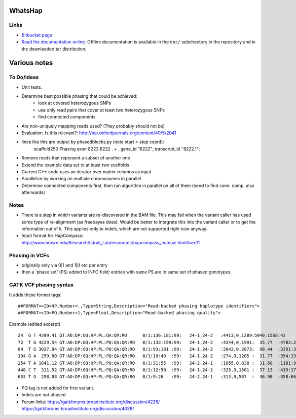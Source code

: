 WhatsHap
========


Links
-----

* `Bitbucket page <https://bitbucket.org/marcelm/whatshap/>`_
* `Read the documentation online <https://whatshap.readthedocs.org/>`_.
  Offline documentation is available in the ``doc/`` subdirectory in the
  repository and in the downloaded tar distribution.



Various notes
=============

To Do/Ideas
-----------

* Unit tests.
* Determine best possible phasing that could be achieved:
    * look at covered heterozygous SNPs
    * use only read pairs that cover at least two heterozygous SNPs
    * find connected components
* Are non-uniquely mapping reads used? (They probably should not be)
* Evaluation. Is this relevant?: http://nar.oxfordjournals.org/content/40/5/2041
* lines like this are output by phasedblocks.py (note start > stop coord):
        scaffold250     Phasing exon    8223    8222    .       +       .       gene_id "8222"; transcript_id "8222.1";
* Remove reads that represent a subset of another one
* Extend the example data set to at least two scaffolds
* Current C++ code uses an iterator over matrix columns as input
* Parallelize by working on multiple chromosomes in parallel
* Determine connected components first, then run algorithm in parallel on all
  of them (need to find conn. comp. also afterwards)

Notes
-----

* There is a step in which variants are re-discovered in the BAM file. This may
  fail when the variant caller has used some type of re-alignment (as
  freebayes does). Would be better to integrate this into the variant caller or
  to get the information out of it. This applies only to indels, which are not
  supported right now anyway.
* Input format for HapCompass: http://www.brown.edu/Research/Istrail_Lab/resources/hapcompass_manual.html#sec11

Phasing in VCFs
---------------

* originally only via 0|1 and 1|0 etc per entry
* then a 'phase set' (PS) added to INFO field: entries with same PS are in same
  set of phased genotypes

GATK VCF phasing syntax
-----------------------

It adds these format tags::

    ##FORMAT=<ID=HP,Number=.,Type=String,Description="Read-backed phasing haplotype identifiers">
    ##FORMAT=<ID=PQ,Number=1,Type=Float,Description="Read-backed phasing quality">

Example (edited excerpt)::

	24  G T 4399.41 GT:AO:DP:GQ:HP:PL:QA:QR:RO      0/1:136:181:99:   24-1,24-2   :4413,0,1289:5040:1568:42
	72  T G 4229.54 GT:AO:DP:GQ:HP:PL:PQ:QA:QR:RO   0/1:133:199:99:   24-1,24-2   :4244,0,1991:  35.77  :4783:2280:65
	84  T G 3027.84 GT:AO:DP:GQ:HP:PL:PQ:QA:QR:RO   0/1:93:181 :99:   24-1,24-2   :3042,0,2873:  98.44  :3391:3203:87
	194 G A  259.80 GT:AO:DP:GQ:HP:PL:PQ:QA:QR:RO   0/1:10:49  :99:   24-1,24-2   :274,0,1205 :  31.77  :354:1389:39
	254 T A 1041.12 GT:AO:DP:GQ:HP:PL:PQ:QA:QR:RO   0/1:31:55  :99:   24-2,24-1   :1055,0,838 :  31.60  :1181:940:24
	448 C T  311.52 GT:AO:DP:GQ:HP:PL:PQ:QA:QR:RO   0/1:12:58  :99:   24-1,24-2   :325,0,1501 :  37.13  :419:1725:46
	653 T G  298.88 GT:AO:DP:GQ:HP:PL:PQ:QA:QR:RO   0/1:9:26   :99:   24-2,24-1   :313,0,587  :  36.98  :358:663:17

* PQ tag is not added for first variant.
* Indels are not phased
* Forum links:
  https://gatkforums.broadinstitute.org/discussion/4226/
  https://gatkforums.broadinstitute.org/discussion/4038/